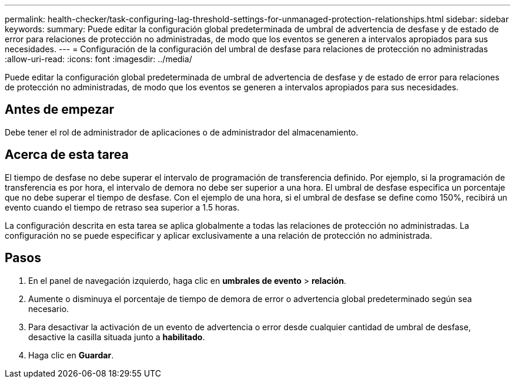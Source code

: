 ---
permalink: health-checker/task-configuring-lag-threshold-settings-for-unmanaged-protection-relationships.html 
sidebar: sidebar 
keywords:  
summary: Puede editar la configuración global predeterminada de umbral de advertencia de desfase y de estado de error para relaciones de protección no administradas, de modo que los eventos se generen a intervalos apropiados para sus necesidades. 
---
= Configuración de la configuración del umbral de desfase para relaciones de protección no administradas
:allow-uri-read: 
:icons: font
:imagesdir: ../media/


[role="lead"]
Puede editar la configuración global predeterminada de umbral de advertencia de desfase y de estado de error para relaciones de protección no administradas, de modo que los eventos se generen a intervalos apropiados para sus necesidades.



== Antes de empezar

Debe tener el rol de administrador de aplicaciones o de administrador del almacenamiento.



== Acerca de esta tarea

El tiempo de desfase no debe superar el intervalo de programación de transferencia definido. Por ejemplo, si la programación de transferencia es por hora, el intervalo de demora no debe ser superior a una hora. El umbral de desfase especifica un porcentaje que no debe superar el tiempo de desfase. Con el ejemplo de una hora, si el umbral de desfase se define como 150%, recibirá un evento cuando el tiempo de retraso sea superior a 1.5 horas.

La configuración descrita en esta tarea se aplica globalmente a todas las relaciones de protección no administradas. La configuración no se puede especificar y aplicar exclusivamente a una relación de protección no administrada.



== Pasos

. En el panel de navegación izquierdo, haga clic en *umbrales de evento* > *relación*.
. Aumente o disminuya el porcentaje de tiempo de demora de error o advertencia global predeterminado según sea necesario.
. Para desactivar la activación de un evento de advertencia o error desde cualquier cantidad de umbral de desfase, desactive la casilla situada junto a *habilitado*.
. Haga clic en *Guardar*.

